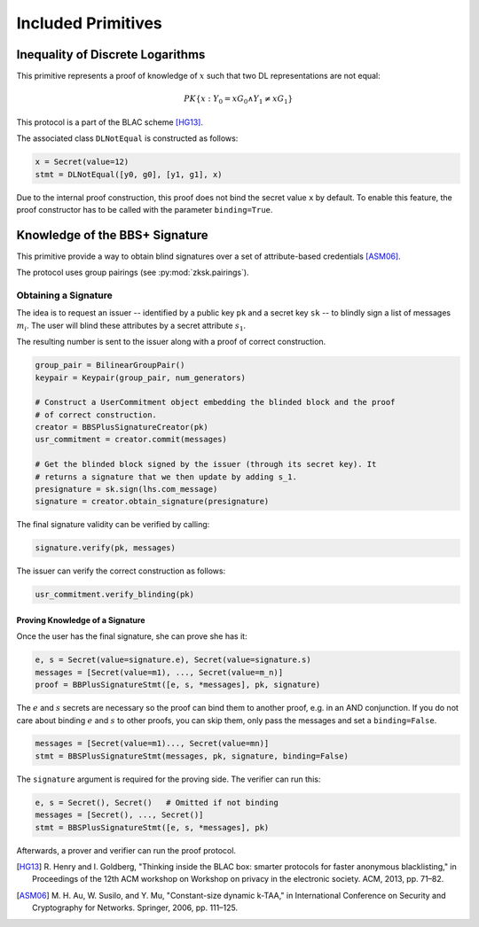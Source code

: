 .. _included_primitives:

Included Primitives
-------------------

Inequality of Discrete Logarithms
^^^^^^^^^^^^^^^^^^^^^^^^^^^^^^^^^

This primitive represents a proof of knowledge of :math:`x` such that two
DL representations are not equal:

.. math::

   PK\{ x: Y_0 = x G_0 \land Y_1 \neq x G_1 \}

This protocol is a part of the BLAC scheme [HG13]_.

The associated class ``DLNotEqual`` is constructed as follows:

.. code:: python

   x = Secret(value=12)
   stmt = DLNotEqual([y0, g0], [y1, g1], x)

Due to the internal proof construction, this proof does not bind the
secret value ``x`` by default. To enable this feature, the proof
constructor has to be called with the parameter ``binding=True``.

Knowledge of the BBS+ Signature
^^^^^^^^^^^^^^^^^^^^^^^^^^^^^^^

This primitive provide a way to obtain blind signatures over a set of
attribute-based credentials [ASM06]_.

The protocol uses group pairings (see :py:mod:`zksk.pairings`).

Obtaining a Signature
"""""""""""""""""""""

The idea is to request an issuer -- identified by a public key ``pk`` and a
secret key ``sk`` -- to blindly sign a list of messages :math:`m_i`. The user will
blind these attributes by a secret attribute :math:`s_1`.

The resulting number is sent to the issuer along with a proof of correct
construction.

.. code:: python

   group_pair = BilinearGroupPair()
   keypair = Keypair(group_pair, num_generators)

   # Construct a UserCommitment object embedding the blinded block and the proof
   # of correct construction.
   creator = BBSPlusSignatureCreator(pk)
   usr_commitment = creator.commit(messages)

   # Get the blinded block signed by the issuer (through its secret key). It
   # returns a signature that we then update by adding s_1.
   presignature = sk.sign(lhs.com_message)
   signature = creator.obtain_signature(presignature)

The final signature validity can be verified by calling:

.. code:: python

   signature.verify(pk, messages)

The issuer can verify the correct construction as follows:

.. code:: python

   usr_commitment.verify_blinding(pk)

Proving Knowledge of a Signature
''''''''''''''''''''''''''''''''

Once the user has the final signature, she can prove she has it:

.. code:: python

   e, s = Secret(value=signature.e), Secret(value=signature.s)
   messages = [Secret(value=m1), ..., Secret(value=m_n)]
   proof = BBPlusSignatureStmt([e, s, *messages], pk, signature)

The :math:`e` and :math:`s` secrets are necessary so the proof can bind them to
another proof, e.g. in an AND conjunction. If you do not care about binding
:math:`e` and :math:`s` to other proofs, you can skip them, only pass the messages and
set a ``binding=False``.

.. code:: python

   messages = [Secret(value=m1)..., Secret(value=mn)]
   stmt = BBSPlusSignatureStmt(messages, pk, signature, binding=False)

The ``signature`` argument is required for the proving side.
The verifier can run this:

.. code:: python

   e, s = Secret(), Secret()   # Omitted if not binding
   messages = [Secret(), ..., Secret()]
   stmt = BBSPlusSignatureStmt([e, s, *messages], pk)

Afterwards, a prover and verifier can run the proof protocol.


.. [HG13] R. Henry and I. Goldberg, "Thinking inside the BLAC box: smarter
   protocols for faster anonymous blacklisting," in Proceedings of the 12th
   ACM workshop on Workshop on privacy in the electronic society. ACM,
   2013, pp. 71–82.

.. [ASM06] M. H. Au, W. Susilo, and Y. Mu, "Constant-size dynamic k-TAA," in
   International Conference on Security and Cryptography for Networks.
   Springer, 2006, pp. 111–125.

